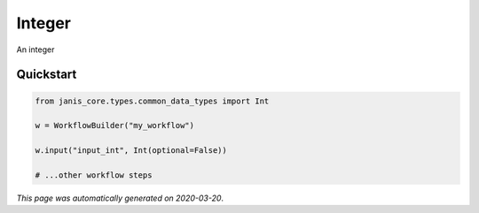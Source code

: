 
Integer
=======

An integer



Quickstart
-----------

.. code-block:: python

   from janis_core.types.common_data_types import Int

   w = WorkflowBuilder("my_workflow")

   w.input("input_int", Int(optional=False))
   
   # ...other workflow steps

*This page was automatically generated on 2020-03-20*.

